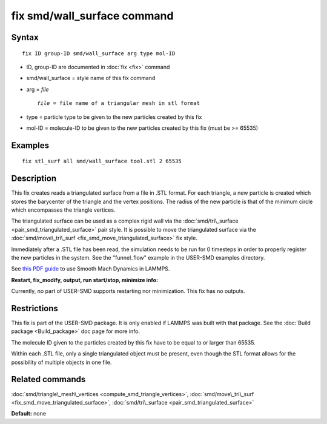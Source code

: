 .. index:: fix smd/wall\_surface

fix smd/wall\_surface command
=============================

Syntax
""""""


.. parsed-literal::

   fix ID group-ID smd/wall_surface arg type mol-ID

* ID, group-ID are documented in :doc:`fix <fix>` command
* smd/wall\_surface = style name of this fix command
* arg = *file*
  
  .. parsed-literal::
  
        *file* = file name of a triangular mesh in stl format

* type = particle type to be given to the new particles created by this fix
* mol-ID = molecule-ID to be given to the new particles created by this fix (must be >= 65535)

Examples
""""""""


.. parsed-literal::

   fix stl_surf all smd/wall_surface tool.stl 2 65535

Description
"""""""""""

This fix creates reads a triangulated surface from a file in .STL
format.  For each triangle, a new particle is created which stores the
barycenter of the triangle and the vertex positions.  The radius of
the new particle is that of the minimum circle which encompasses the
triangle vertices.

The triangulated surface can be used as a complex rigid wall via the
:doc:`smd/tri\_surface <pair_smd_triangulated_surface>` pair style.  It
is possible to move the triangulated surface via the
:doc:`smd/move\_tri\_surf <fix_smd_move_triangulated_surface>` fix style.

Immediately after a .STL file has been read, the simulation needs to
be run for 0 timesteps in order to properly register the new particles
in the system. See the "funnel\_flow" example in the USER-SMD examples
directory.

See `this PDF guide <PDF/SMD_LAMMPS_userguide.pdf>`_ to use Smooth Mach
Dynamics in LAMMPS.

**Restart, fix\_modify, output, run start/stop, minimize info:**

Currently, no part of USER-SMD supports restarting nor
minimization. This fix has no outputs.

Restrictions
""""""""""""


This fix is part of the USER-SMD package.  It is only enabled if
LAMMPS was built with that package.  See the :doc:`Build package <Build_package>` doc page for more info.

The molecule ID given to the particles created by this fix have to be
equal to or larger than 65535.

Within each .STL file, only a single triangulated object must be
present, even though the STL format allows for the possibility of
multiple objects in one file.

Related commands
""""""""""""""""

:doc:`smd/triangle\_mesh\_vertices <compute_smd_triangle_vertices>`,
:doc:`smd/move\_tri\_surf <fix_smd_move_triangulated_surface>`,
:doc:`smd/tri\_surface <pair_smd_triangulated_surface>`

**Default:** none


.. _lws: http://lammps.sandia.gov
.. _ld: Manual.html
.. _lc: Commands_all.html
